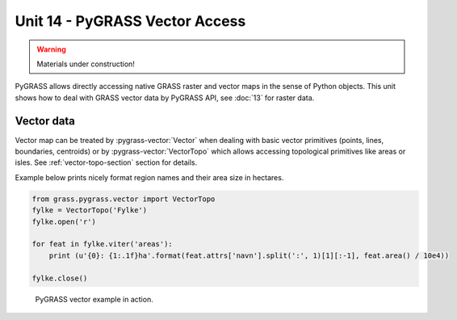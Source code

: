 Unit 14 - PyGRASS Vector Access
===============================

.. warning:: Materials under construction!

PyGRASS allows directly accessing native GRASS raster and vector maps
in the sense of Python objects. This unit shows how to deal with GRASS
vector data by PyGRASS API, see :doc:`13` for raster data.

Vector data
-----------

Vector map can be treated by :pygrass-vector:`Vector` when dealing
with basic vector primitives (points, lines, boundaries, centroids) or
by :pygrass-vector:`VectorTopo` which allows accessing topological
primitives like areas or isles. See :ref:`vector-topo-section` section
for details.

Example below prints nicely format region names and their area size in
hectares.

.. code-block:: python
                
   from grass.pygrass.vector import VectorTopo
   fylke = VectorTopo('Fylke')
   fylke.open('r')
   
   for feat in fylke.viter('areas'):
       print (u'{0}: {1:.1f}ha'.format(feat.attrs['navn'].split(':', 1)[1][:-1], feat.area() / 10e4))
   
   fylke.close()

.. figure:: ../images/units/14/pygrass-shell-vector.png

   PyGRASS vector example in action.
